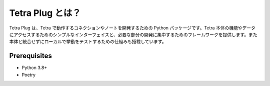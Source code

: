 Tetra Plug とは？
==============

Tetra Plug は、Tetra で動作するコネクションやノートを開発するための Python パッケージです。Tetra 本体の機能やデータにアクセスするためのシンプルなインターフェイスと、必要な部分の開発に集中するためのフレームワークを提供します。また本体と統合せずにローカルで挙動をテストするための仕組みも搭載しています。

Prerequisites
-------------

- Python 3.8+
- Poetry